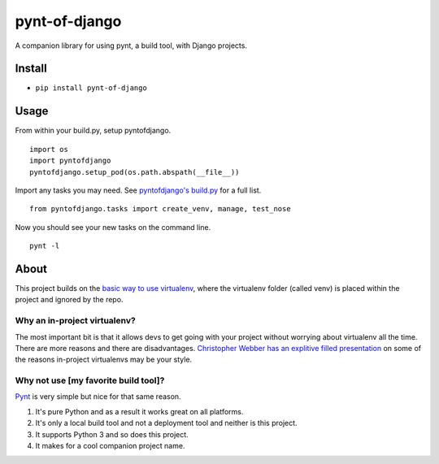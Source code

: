 pynt-of-django
==============

A companion library for using pynt, a build tool, with Django projects.

|Build Status|

Install
-------

-  ``pip install pynt-of-django``

Usage
-----

From within your build.py, setup pyntofdjango.

::

    import os
    import pyntofdjango
    pyntofdjango.setup_pod(os.path.abspath(__file__))

Import any tasks you may need. See `pyntofdjango's
build.py <https://github.com/WimpyAnalytics/pynt-of-django/blob/master/build.py>`__
for a full list.

::

    from pyntofdjango.tasks import create_venv, manage, test_nose

Now you should see your new tasks on the command line.

::

    pynt -l

About
-----

This project builds on the `basic way to use
virtualenv <http://docs.python-guide.org/en/latest/dev/virtualenvs/#basic-usage>`__,
where the virtualenv folder (called venv) is placed within the project
and ignored by the repo.

Why an in-project virtualenv?
~~~~~~~~~~~~~~~~~~~~~~~~~~~~~

The most important bit is that it allows devs to get going with your
project without worrying about virtualenv all the time. There are more
reasons and there are disadvantages. `Christopher Webber has an
explitive filled
presentation <http://pyvideo.org/video/1870/in-project-virtualenvs>`__
on some of the reasons in-project virtualenvs may be your style.

Why not use [my favorite build tool]?
~~~~~~~~~~~~~~~~~~~~~~~~~~~~~~~~~~~~~

`Pynt <https://github.com/rags/pynt>`__ is very simple but nice for that
same reason.

1. It's pure Python and as a result it works great on all platforms.
2. It's only a local build tool and not a deployment tool and neither is
   this project.
3. It supports Python 3 and so does this project.
4. It makes for a cool companion project name.

.. |Build Status| image:: https://travis-ci.org/WimpyAnalytics/pynt-of-django.svg?branch=master
   :target: https://travis-ci.org/WimpyAnalytics/pynt-of-django
